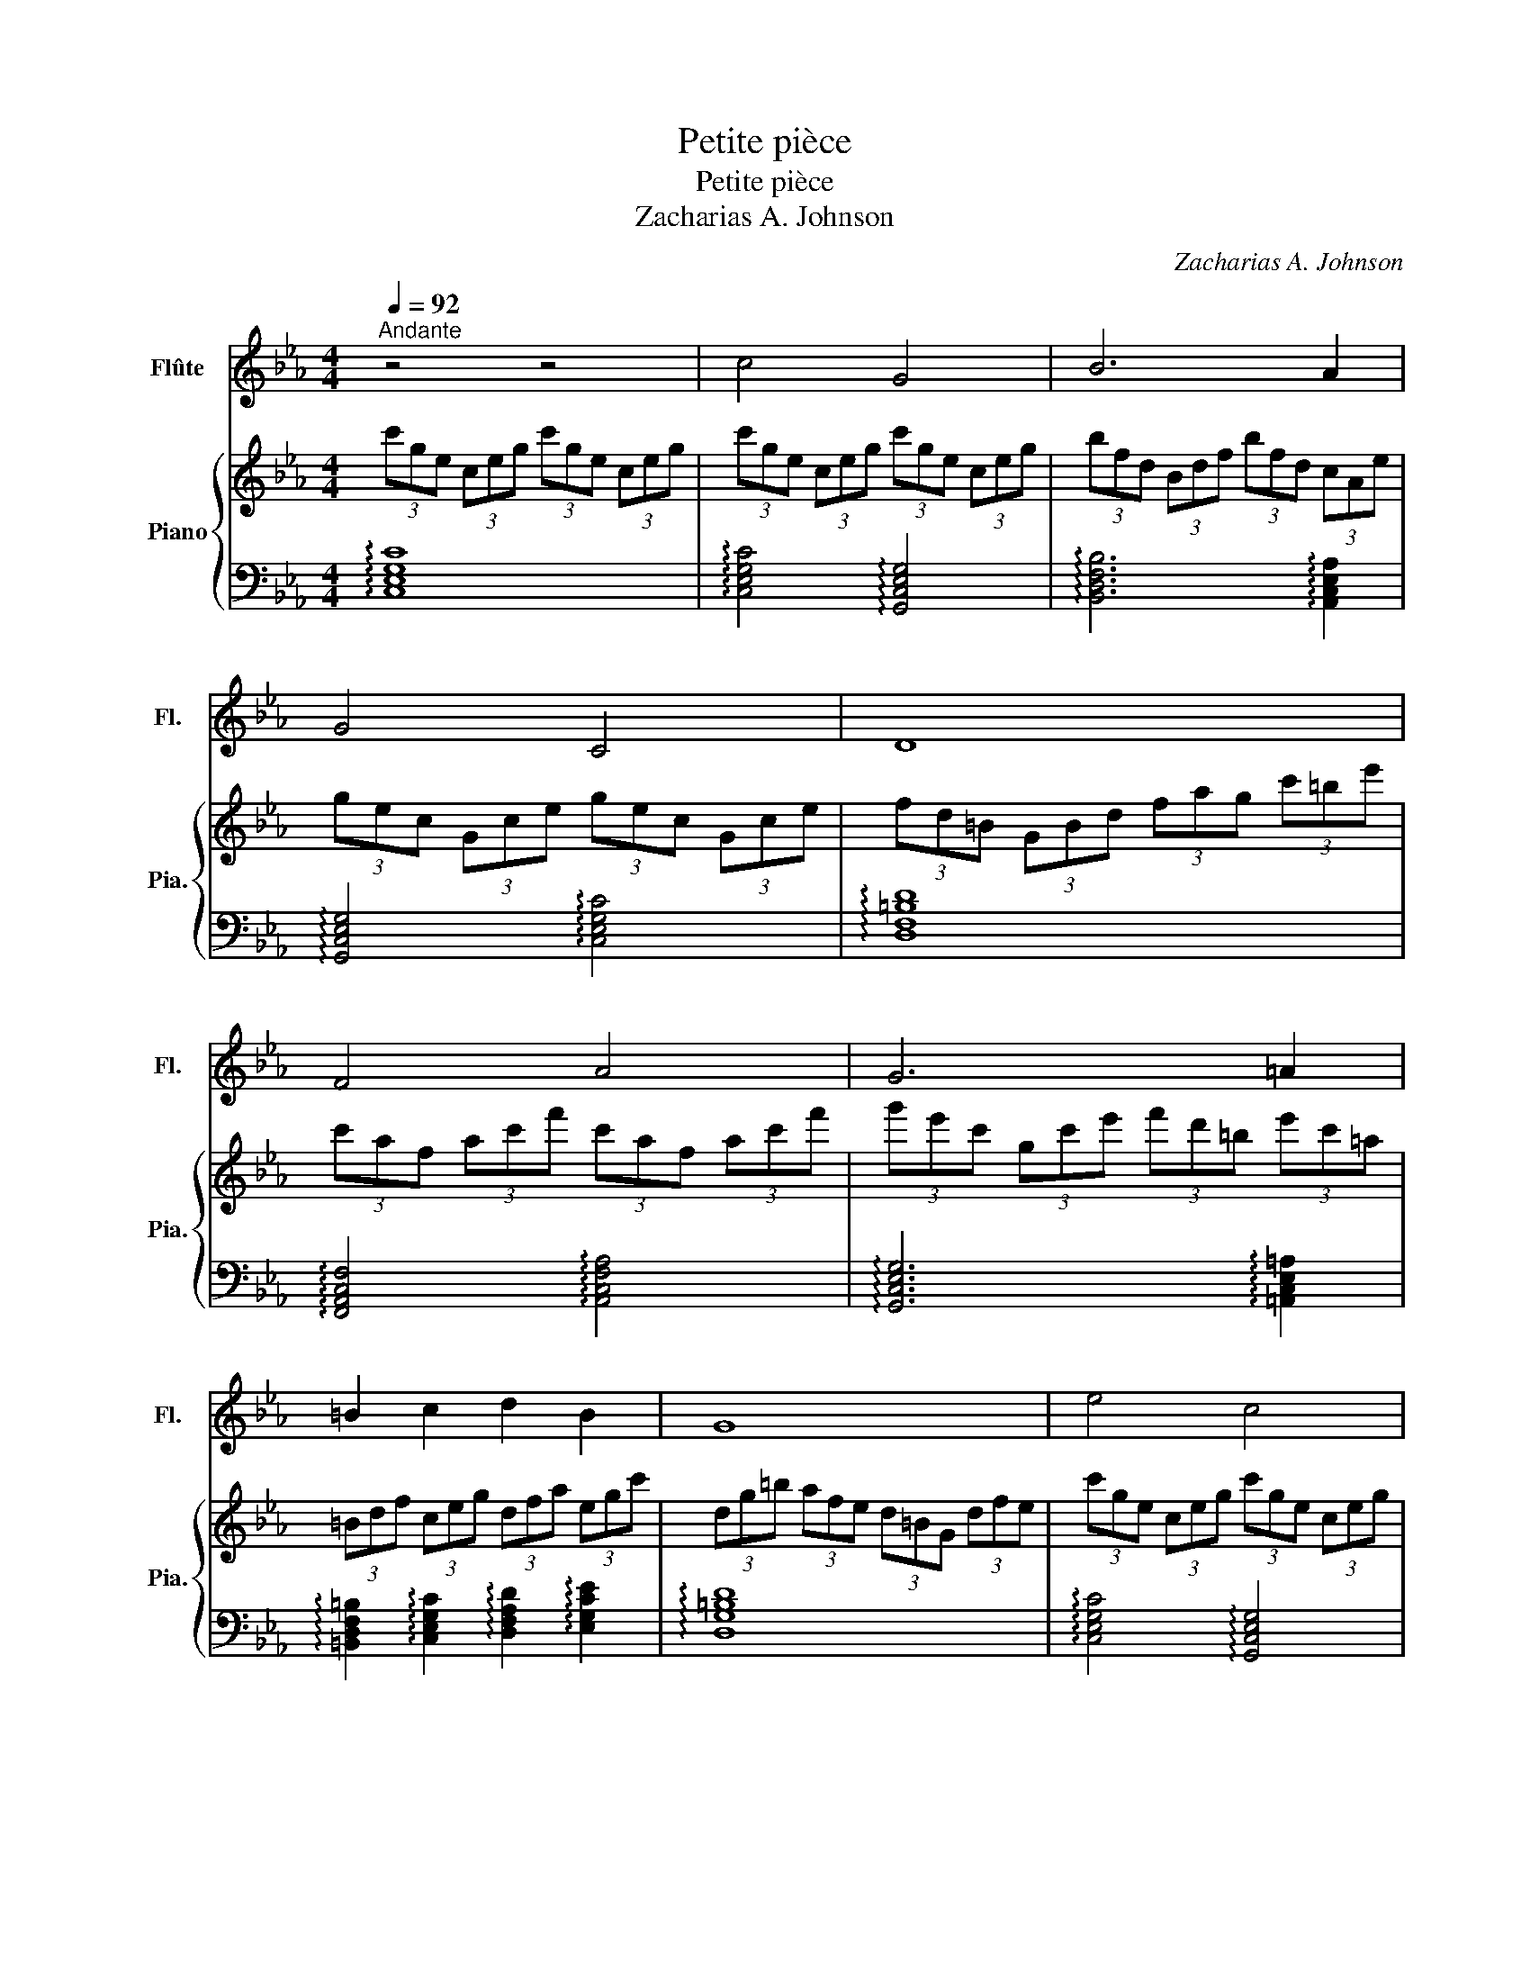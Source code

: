 X:1
T:Petite pièce
T:Petite pièce
T:Zacharias A. Johnson
C:Zacharias A. Johnson
%%score 1 { 2 | 3 }
L:1/8
Q:1/4=92
M:4/4
K:Eb
V:1 treble nm="Flûte" snm="Fl."
V:2 treble nm="Piano" snm="Pia."
V:3 bass 
V:1
"^Andante" z4 z4 | c4 G4 | B6 A2 |[K:Eb] G4 C4 | D8 | F4 A4 | G6 =A2 | =B2 c2 d2 B2 | G8 | e4 c4 | %10
 d6 B2 | G2 A2 B2 c2 | F8 | A4 F4 | G6 =A2 | =B2 c2 G4 | e4 g4 | f6 e2 | d2 _c2 G2 e2 | c4 _c4 | %20
 c4 A4 | G6 E2 | D2 F2 E2 D2 | C2 z2 z4 | z8 | z8 | z8 | z8 |] %28
V:2
 (3c'ge (3ceg (3c'ge (3ceg | (3c'ge (3ceg (3c'ge (3ceg | (3bfd (3Bdf (3bfd (3cAe | %3
[K:Eb] (3gec (3Gce (3gec (3Gce | (3fd=B (3GBd (3fag (3c'=be' | (3c'af (3ac'f' (3c'af (3ac'f' | %6
 (3g'e'c' (3gc'e' (3f'd'=b (3e'c'=a | (3=Bdf (3ceg (3dfa (3egc' | (3dg=b (3afe (3d=BG (3dfe | %9
 (3c'ge (3ceg (3c'ge (3ceg | (3afd (3fad' (3gec (3egb | (3g=bd' (3ac'e' (3_bd'f' (3c'e'g' | %12
 (3f'd'=b (3gbd' (3bgf (3dfg | (3afc (3fac' (3fcA (3cfa | (3gd=B (3GBd (3Bdg (3=aga | %15
 (3=bgd (3cdf (3gd=B (3GBd | (3edc (3GEG (3cBA (3GEF | (3FAc (3fcA (3cAF (3GEC | %18
 (3DFA (3EG=B (3GBd (3Ace | (3cGE (3Gce (3=BFD (3FBd | (3cGE (3Gce (3AFC (3FAc | %21
 (3G=Bd (3g=bd (3BdG (3EGc | (3dBG (3fcA (3ecG (3d=BG | (3ceg (3c'e'g' c''2 (3Bdf | %24
 (3bd'f' b'2 (3Ace (3ac'e' | a'2 (3G=Bd (3gdB (3dBG | (3=BGD (3GD=B, (3ceg (3c'e'g' | c''4 z4 |] %28
V:3
 !arpeggio![C,E,G,C]8 | !arpeggio![C,E,G,C]4 !arpeggio![G,,C,E,G,]4 | %2
 !arpeggio![B,,D,F,B,]6 !arpeggio![A,,C,E,A,]2 | %3
[K:Eb] !arpeggio![G,,C,E,G,]4 !arpeggio![C,E,G,C]4 | !arpeggio![D,F,=B,D]8 | %5
 !arpeggio![F,,A,,C,F,]4 !arpeggio![A,,C,F,A,]4 | !arpeggio![G,,C,E,G,]6 !arpeggio![=A,,C,E,=A,]2 | %7
 !arpeggio![=B,,D,F,=B,]2 !arpeggio![C,E,G,C]2 !arpeggio![D,F,A,D]2 !arpeggio![E,G,CE]2 | %8
 !arpeggio![D,G,=B,D]8 | !arpeggio![C,E,G,C]4 !arpeggio![G,,C,E,G,]4 | %10
 !arpeggio![D,F,A,D]6 !arpeggio![B,,E,G,B,]2 | %11
 !arpeggio![G,,=B,,D,G,]2 !arpeggio![A,,C,E,A,]2 !arpeggio![_B,,D,F,B,]2 !arpeggio![C,E,G,C]2 | %12
 !arpeggio![G,,=B,,D,F,]8 | !arpeggio![A,,C,F,A,]4 !arpeggio![F,,A,,C,F,]4 | %14
 !arpeggio![G,,=B,,D,G,]6 !arpeggio![=A,,C,F,=A,]2 | %15
 !arpeggio![=B,,D,G,=B,]2 !arpeggio![C,D,F,A,]2 !arpeggio![G,,B,,D,G,]4 | %16
 !arpeggio![E,,G,,C,E,]4 !arpeggio![G,,B,,D,G,]4 | !arpeggio![A,,C,F,A,]6 !arpeggio![C,E,G,C]2 | %18
 !arpeggio![=B,,D,F,=B,]6 !arpeggio![E,A,CE]2 | !arpeggio![C,E,G,C]4 !arpeggio![=B,,D,F,=B,]4 | %20
 !arpeggio![C,E,G,C]4 !arpeggio![A,,C,F,A,]4 | !arpeggio![G,,=B,,D,G,]6 !arpeggio![C,E,G,C]2 | %22
 !arpeggio![G,B,DG]2 !arpeggio![F,A,CF]2 !arpeggio![E,G,CE]2 !arpeggio![D,G,=B,D]2 | %23
 !arpeggio![C,E,G,C]6 !arpeggio![B,,D,F,B,]2- | [B,,D,F,B,]4 !arpeggio![A,,C,E,A,]4- | %25
 [A,,C,E,A,]2 (3G,=B,D (3GDB, (3DB,G, | (3=B,G,D, (3G,D,=B,, !arpeggio![C,E,G,C]4- | %27
 [C,E,G,C]4 z4 |] %28

